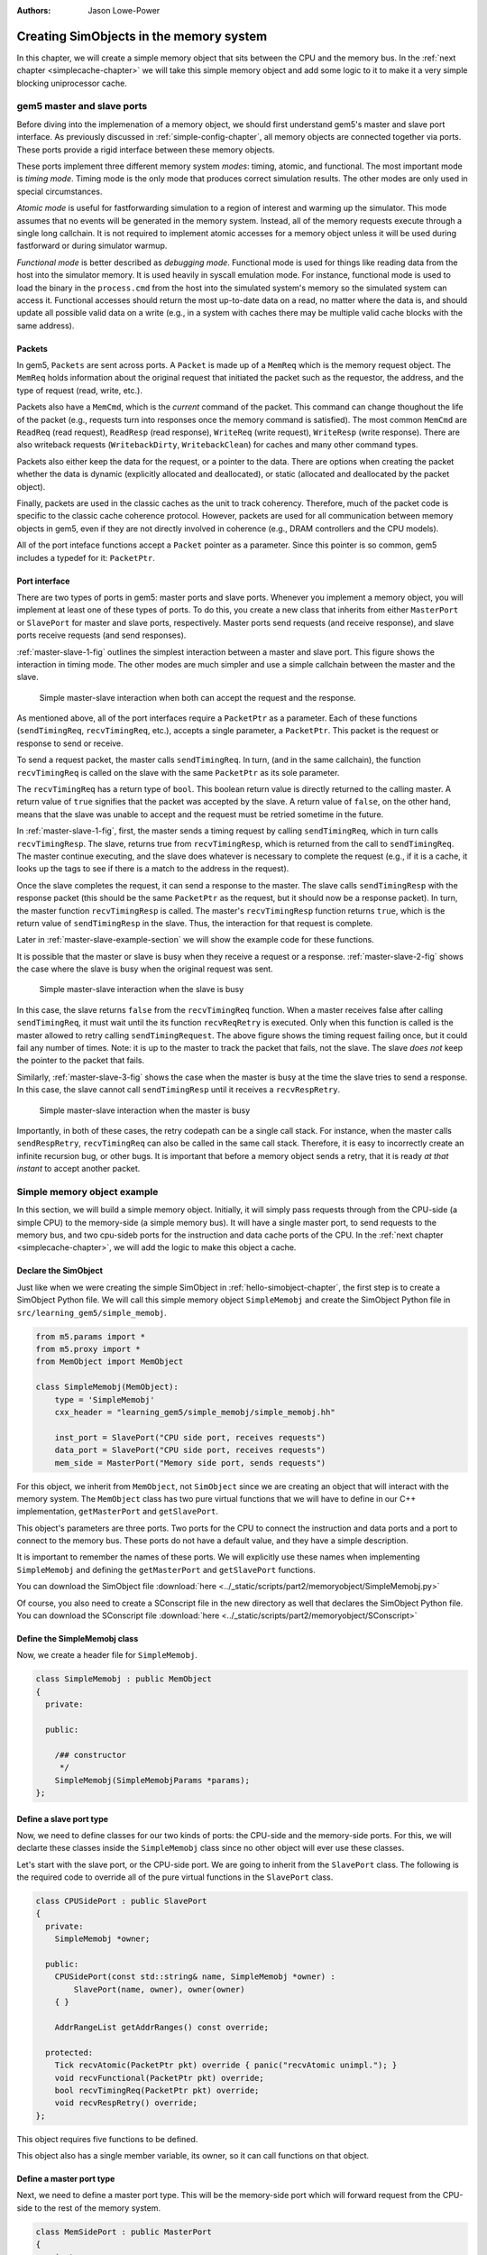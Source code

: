 :authors: Jason Lowe-Power

.. _memoryobject-chapter:

------------------------------------------
Creating SimObjects in the memory system
------------------------------------------

In this chapter, we will create a simple memory object that sits between the CPU and the memory bus.
In the :ref:`next chapter <simplecache-chapter>` we will take this simple memory object and add some logic to it to make it a very simple blocking uniprocessor cache.

.. _master-slave-ports-section:

gem5 master and slave ports
~~~~~~~~~~~~~~~~~~~~~~~~~~~

Before diving into the implemenation of a memory object, we should first understand gem5's master and slave port interface.
As previously discussed in :ref:`simple-config-chapter`, all memory objects are connected together via ports.
These ports provide a rigid interface between these memory objects.

These ports implement three different memory system *modes*: timing, atomic, and functional.
The most important mode is *timing mode*.
Timing mode is the only mode that produces correct simulation results.
The other modes are only used in special circumstances.

*Atomic mode* is useful for fastforwarding simulation to a region of interest and warming up the simulator.
This mode assumes that no events will be generated in the memory system.
Instead, all of the memory requests execute through a single long callchain.
It is not required to implement atomic accesses for a memory object unless it will be used during fastforward or during simulator warmup.

*Functional mode* is better described as *debugging mode*.
Functional mode is used for things like reading data from the host into the simulator memory.
It is used heavily in syscall emulation mode.
For instance, functional mode is used to load the binary in the ``process.cmd`` from the host into the simulated system's memory so the simulated system can access it.
Functional accesses should return the most up-to-date data on a read, no matter where the data is, and should update all possible valid data on a write (e.g., in a system with caches there may be multiple valid cache blocks with the same address).

Packets
#######

In gem5, ``Packets`` are sent across ports.
A ``Packet`` is made up of a ``MemReq`` which is the memory request object.
The ``MemReq`` holds information about the original request that initiated the packet such as the requestor, the address, and the type of request (read, write, etc.).

Packets also have a ``MemCmd``, which is the *current* command of the packet.
This command can change thoughout the life of the packet (e.g., requests turn into responses once the memory command is satisfied).
The most common ``MemCmd`` are ``ReadReq`` (read request), ``ReadResp`` (read response), ``WriteReq`` (write request), ``WriteResp`` (write response).
There are also writeback requests (``WritebackDirty``, ``WritebackClean``) for caches and many other command types.

Packets also either keep the data for the request, or a pointer to the data.
There are options when creating the packet whether the data is dynamic (explicitly allocated and deallocated), or static (allocated and deallocated by the packet object).

Finally, packets are used in the classic caches as the unit to track coherency.
Therefore, much of the packet code is specific to the classic cache coherence protocol.
However, packets are used for all communication between memory objects in gem5, even if they are not directly involved in coherence (e.g., DRAM controllers and the CPU models).

All of the port inteface functions accept a ``Packet`` pointer as a parameter.
Since this pointer is so common, gem5 includes a typedef for it: ``PacketPtr``.

Port interface
##############

There are two types of ports in gem5: master ports and slave ports.
Whenever you implement a memory object, you will implement at least one of these types of ports.
To do this, you create a new class that inherits from either ``MasterPort`` or ``SlavePort`` for master and slave ports, respectively.
Master ports send requests (and receive response), and slave ports receive requests (and send responses).

:ref:`master-slave-1-fig` outlines the simplest interaction between a master and slave port.
This figure shows the interaction in timing mode.
The other modes are much simpler and use a simple callchain between the master and the slave.

.. _master-slave-1-fig:

.. figure:: ../_static/figures/master_slave_1.png
   :width: 40 %
   :alt: Simple master-slave interaction

   Simple master-slave interaction when both can accept the request and the response.

As mentioned above, all of the port interfaces require a ``PacketPtr`` as a parameter.
Each of these functions (``sendTimingReq``, ``recvTimingReq``, etc.), accepts a single parameter, a ``PacketPtr``.
This packet is the request or response to send or receive.

To send a request packet, the master calls ``sendTimingReq``.
In turn, (and in the same callchain), the function ``recvTimingReq`` is called on the slave with the same ``PacketPtr`` as its sole parameter.

The ``recvTimingReq`` has a return type of ``bool``.
This boolean return value is directly returned to the calling master.
A return value of ``true`` signifies that the packet was accepted by the slave.
A return value of ``false``, on the other hand, means that the slave was unable to accept and the request must be retried sometime in the future.

In :ref:`master-slave-1-fig`, first, the master sends a timing request by calling ``sendTimingReq``, which in turn calls ``recvTimingResp``.
The slave, returns true from ``recvTimingResp``, which is returned from the call to ``sendTimingReq``.
The master continue executing, and the slave does whatever is necessary to complete the request (e.g., if it is a cache, it looks up the tags to see if there is a match to the address in the request).

Once the slave completes the request, it can send a response to the master.
The slave calls ``sendTimingResp`` with the response packet (this should be the same ``PacketPtr`` as the request, but it should now be a response packet).
In turn, the master function ``recvTimingResp`` is called.
The master's ``recvTimingResp`` function returns ``true``, which is the return value of ``sendTimingResp`` in the slave.
Thus, the interaction for that request is complete.

Later in :ref:`master-slave-example-section` we will show the example code for these functions.

It is possible that the master or slave is busy when they receive a request or a response.
:ref:`master-slave-2-fig` shows the case where the slave is busy when the original request was sent.

.. _master-slave-2-fig:

.. figure:: ../_static/figures/master_slave_2.png
   :width: 40 %
   :alt: Slave busy interaction

   Simple master-slave interaction when the slave is busy

In this case, the slave returns ``false`` from the ``recvTimingReq`` function.
When a master receives false after calling ``sendTimingReq``, it must wait until the its function ``recvReqRetry`` is executed.
Only when this function is called is the master allowed to retry calling ``sendTimingRequest``.
The above figure shows the timing request failing once, but it could fail any number of times.
Note: it is up to the master to track the packet that fails, not the slave.
The slave *does not* keep the pointer to the packet that fails.

Similarly, :ref:`master-slave-3-fig` shows the case when the master is busy at the time the slave tries to send a response.
In this case, the slave cannot call ``sendTimingResp`` until it receives a ``recvRespRetry``.

.. _master-slave-3-fig:

.. figure:: ../_static/figures/master_slave_3.png
   :width: 40 %
   :alt: Master busy interaction

   Simple master-slave interaction when the master is busy

Importantly, in both of these cases, the retry codepath can be a single call stack.
For instance, when the master calls ``sendRespRetry``, ``recvTimingReq`` can also be called in the same call stack.
Therefore, it is easy to incorrectly create an infinite recursion bug, or other bugs.
It is important that before a memory object sends a retry, that it is ready *at that instant* to accept another packet.

.. _master-slave-example-section:

Simple memory object example
~~~~~~~~~~~~~~~~~~~~~~~~~~~~

In this section, we will build a simple memory object.
Initially, it will simply pass requests through from the CPU-side (a simple CPU) to the memory-side (a simple memory bus).
It will have a single master port, to send requests to the memory bus, and two cpu-sideb ports for the instruction and data cache ports of the CPU.
In the :ref:`next chapter <simplecache-chapter>`, we will add the logic to make this object a cache.

Declare the SimObject
######################

Just like when we were creating the simple SimObject in :ref:`hello-simobject-chapter`, the first step is to create a SimObject Python file.
We will call this simple memory object ``SimpleMemobj`` and create the SimObject Python file in ``src/learning_gem5/simple_memobj``.

.. code-block:: python

    from m5.params import *
    from m5.proxy import *
    from MemObject import MemObject

    class SimpleMemobj(MemObject):
        type = 'SimpleMemobj'
        cxx_header = "learning_gem5/simple_memobj/simple_memobj.hh"

        inst_port = SlavePort("CPU side port, receives requests")
        data_port = SlavePort("CPU side port, receives requests")
        mem_side = MasterPort("Memory side port, sends requests")

For this object, we inherit from ``MemObject``, not ``SimObject`` since we are creating an object that will interact with the memory system.
The ``MemObject`` class has two pure virtual functions that we will have to define in our C++ implementation, ``getMasterPort`` and ``getSlavePort``.

This object's parameters are three ports.
Two ports for the CPU to connect the instruction and data ports and a port to connect to the memory bus.
These ports do not have a default value, and they have a simple description.

It is important to remember the names of these ports.
We will explicitly use these names when implementing ``SimpleMemobj`` and defining the ``getMasterPort`` and ``getSlavePort`` functions.

You can download the SimObject file :download:`here <../_static/scripts/part2/memoryobject/SimpleMemobj.py>`

Of course, you also need to create a SConscript file in the new directory as well that declares the SimObject Python file.
You can download the SConscript file :download:`here <../_static/scripts/part2/memoryobject/SConscript>`

Define the SimpleMemobj class
#############################

Now, we create a header file for ``SimpleMemobj``.

.. code-block:: c++

    class SimpleMemobj : public MemObject
    {
      private:

      public:

        /## constructor
         */
        SimpleMemobj(SimpleMemobjParams *params);
    };


Define a slave port type
########################

Now, we need to define classes for our two kinds of ports: the CPU-side and the memory-side ports.
For this, we will declarte these classes inside the ``SimpleMemobj`` class since no other object will ever use these classes.

Let's start with the slave port, or the CPU-side port.
We are going to inherit from the ``SlavePort`` class.
The following is the required code to override all of the pure virtual functions in the ``SlavePort`` class.

.. code-block:: c++

    class CPUSidePort : public SlavePort
    {
      private:
        SimpleMemobj *owner;

      public:
        CPUSidePort(const std::string& name, SimpleMemobj *owner) :
            SlavePort(name, owner), owner(owner)
        { }

        AddrRangeList getAddrRanges() const override;

      protected:
        Tick recvAtomic(PacketPtr pkt) override { panic("recvAtomic unimpl."); }
        void recvFunctional(PacketPtr pkt) override;
        bool recvTimingReq(PacketPtr pkt) override;
        void recvRespRetry() override;
    };

This object requires five functions to be defined.

.. cpp:function:: AddrRangeList getAddrRanges()

    This function returns a list of the non-overlapping address ranges the owner is responsible for.
    All slave ports must override this function and return a populated list with at least one item.
    This is used by the crossbar objects to know which port to send requests to.
    Most memory objects will either return ``AllMemory`` or return whatever address range their peer responds to.

.. cpp:function:: Tick recvAtomic(PacketPtr pkt)

    This is the function called whenever the CPU tries to make an atomic memory access.
    We are not going to implement this function for now.
    Instead, we will "panic" if this function is ever called.
    ``panic`` exits the simulation and prints out the message.

.. cpp:function:: void recvFunctional(PacketPtr pkt)

    Called when the CPU makes a functional access.
    As described above, this is used in syscall emulation mode for loading files off of the host file system.

.. cpp:function:: bool recvTimingReq(PacketPtr pkt)

    This function is called when the peer to this port calls ``sendTimingReq``.
    It takes a single parameter which is the packet pointer for the request.
    This function returns true if the packet is accepted.
    If this function returns false, at some point in the future this object must call ``sendReqRetry`` so notify the peer port that it is able to accepted the rejected request.

.. cpp:function:: void recvRespRetry()

    This function is called when the peer port calls ``sendRespRetry`` .
    When this function is executed, this port should call ``sendTimingResp`` again to retry sending the response to its peer master port.

This object also has a single member variable, its owner, so it can call functions on that object.


Define a master port type
##########################

Next, we need to define a master port type.
This will be the memory-side port which will forward request from the CPU-side to the rest of the memory system.

.. code-block:: c++

    class MemSidePort : public MasterPort
    {
      private:
        SimpleMemobj *owner;

      public:
        MemSidePort(const std::string& name, SimpleMemobj *owner) :
            MasterPort(name, owner), owner(owner)
        { }

      protected:
        bool recvTimingResp(PacketPtr pkt) override;
        void recvReqRetry() override;
        void recvRangeChange() override;
    };

This class only has three pure virtual functions that we must override.

.. cpp:function:: bool recvTimingResp(PacketPtr pkt)

    This function is called when the slave peer to this port calls ``sendTimingResp``.
    If this object can accept the response, this function returns true.
    Otherwise, at some point in the future this object must call ``sendRespRetry`` to notify its peer that it it now capable of receiving the response.

.. cpp:function:: void recvReqRetry()

    This function is called when the peer port calls ``sendReqRetry`` and means this object should try resending a packet that previously failed.

.. cpp:function:: void recvRangeChange()

    Similar to ``sendRangeChange`` above, this function is called whenever the peer port wants to notify this object that the address ranges it accepts are changing.
    This function normally is only called during the initialization of the memory system and not while the simulation is executing.

Defining the MemObject interface
################################

Now that we have defined these two new types ``CPUSidePort`` and ``MemSidePort``, we can declare our three ports as part of ``SimpleMemobj``.
We also need to declare the two pure virutal functions in the ``MemObject`` class, ``getMasterPort`` and ``getSlavePort``.
These two functions are used by gem5 during the initialization phase to connect memory objects together via ports.

.. code-block:: c++

    class SimpleMemobj : public MemObject
    {
      private:

        <CPUSidePort declaration>
        <MemSidePort declaration>

        CPUSidePort instPort;
        CPUSidePort dataPort;

        MemSidePort memPort;

      public:
        SimpleMemobj(SimpleMemobjParams *params);

        BaseMasterPort& getMasterPort(const std::string& if_name,
                                      PortID idx = InvalidPortID) override;

        BaseSlavePort& getSlavePort(const std::string& if_name,
                                    PortID idx = InvalidPortID) override;

    };

You can download the header file for the ``SimpleMemobj`` :download:`here <../_static/scripts/part2/memoryobject/simple_memobj.hh>`

Implementing basic MemObject functions
######################################

For the constructor of ``SimpleMemobj``, we will simply call the ``MemObject`` constructor.
We also need to initialize all of the ports.
Each port's constructor takes two parameters: the name and a pointer to its owner, as we defined in the header file.
The name can be any string, but by convention, it is the same name as in the Python SimObject file.

.. code-block:: c++

    SimpleMemobj::SimpleMemobj(SimpleMemobjParams *params) :
        MemObject(params),
        instPort(params->name + ".inst_port", this),
        dataPort(params->name + ".data_port", this),
        memPort(params->name + ".mem_side", this),
    {
    }

Next, we need to implement the interfaces to get the ports.
This interface is made of two functions ``getMasterPort`` and ``getSlavePort``.
These functions take two parameters.
The ``if_name`` is the Python variable name of the interface for *this* object.
In the case of the master port it will be ``mem_side`` since this is what we declared as a ``MasterPort`` in the Python SimObject file.


.. cpp:function:: BaseMasterPort& getMasterPort(const std::string& if_name, PortID idx)

    This function is called when trying to connect a slave port to this object.
    The ``if_name`` is the Python variable name of the interface for *this* object.
    The ``idx`` is the port number when using vector ports and is ``InvalidPortID`` by default.
    This function returns a reference to a master port object.


.. cpp:function:: BaseSlavePort& getSlavePort(const std::string& if_name, PortID idx)

    This function is called when trying to connect a master port to this object.
    The ``if_name`` is the Python variable name of the interface for *this* object.
    The ``idx`` is the port number when using vector ports and is ``InvalidPortID`` by default.
    This function returns a reference to a slave port object.


To implement ``getMasterPort``, we compare the ``if_name`` and check to see if it is ``mem_side`` as specified in our Python SimObject file.
If it is, then we return the ``memPort`` object.
If not, then we pass the request name to our parent.
However, it will be an error if we try to connect a slave port to any other named port since the parent class has no ports defined.

.. code-block:: c++

    BaseMasterPort&
    SimpleMemobj::getMasterPort(const std::string& if_name, PortID idx)
    {
        if (if_name == "mem_side") {
            return memPort;
        } else {
            return MemObject::getMasterPort(if_name, idx);
        }
    }

To implement ``getSlavePort``, we similarly check if the ``if_name`` matches either of the names we defined for our slave ports in the Python SimObject file.
If the name is ``"inst_port"``, then we return the instPort, and if the name is ``data_port`` we return the data port.

.. code-block:: c++

    BaseSlavePort&
    SimpleMemobj::getSlavePort(const std::string& if_name, PortID idx)
    {
        if (if_name == "inst_port") {
            return instPort;
        } else if (if_name == "data_port") {
            return dataPort;
        } else {
            return MemObject::getSlavePort(if_name, idx);
        }
    }

Implementing slave and master port functions
############################################

The implementation of both the slave and master port is relatively simple.
For the most part, each of the port functions just forwards the information to the main memory object (``SimpleMemobj``).

Starting with two simple functions, ``getAddrRanges`` and ``recvFunctional`` simply call into the ``SimpleMemobj``.

.. code-block:: c++

    AddrRangeList
    SimpleMemobj::CPUSidePort::getAddrRanges() const
    {
        return owner->getAddrRanges();
    }

    void
    SimpleMemobj::CPUSidePort::recvFunctional(PacketPtr pkt)
    {
        return owner->handleFunctional(pkt);
    }

The implementation of these functions in the ``SimpleMemobj`` are equally simple.
These implementations just pass through the request to the memory side.
We can use ``DPRINTF`` calls here to track what is happening for debug purposes as well.

.. code-block:: c++

    void
    SimpleMemobj::handleFunctional(PacketPtr pkt)
    {
        memPort.sendFunctional(pkt);
    }

    AddrRangeList
    SimpleMemobj::getAddrRanges() const
    {
        DPRINTF(SimpleMemobj, "Sending new ranges\n");
        return memPort.getAddrRanges();
    }

Similarly for the ``MemSidePort``, we need to implement ``recvRangeChange`` and forward the request through the ``SimpleMemobj`` to the slave port.

.. code-block:: c++

    void
    SimpleMemobj::MemSidePort::recvRangeChange()
    {
        owner->sendRangeChange();
    }

.. code-block:: c++

    void
    SimpleMemobj::sendRangeChange()
    {
        instPort.sendRangeChange();
        dataPort.sendRangeChange();
    }

Implementing receiving requests
###############################

The implementation of ``recvTimingReq`` is slightly more complicated.
We need to check to see if the ``SimpleMemobj`` can accept the request.
The ``SimpleMemobj`` is a very simple blocking structure; we only allow a single request outstanding at a time.
Therefore, if we get a request while another request is outstanding, the ``SimpleMemobj`` will block the second request.

To simplify the implementation, the ``CPUSidePort`` stores all of the flow-control information for the port interface.
Thus, we need to add an extra member variable to the ``CPUSidePort``, a boolean that stores whether we need to send a retry whenever the ``SimpleMemobj`` becomes free.
Then, if the ``SimpleMemobj`` is blocked on a request, we set that we need to send a retry sometime in the future.

.. code-block:: c++

    bool
    SimpleMemobj::CPUSidePort::recvTimingReq(PacketPtr pkt)
    {
        if (!owner->handleRequest(pkt)) {
            needRetry = true;
            return false;
        } else {
            return true;
        }
    }

To handle the request for the ``SimpleMemobj``, we first check if the ``SimpleMemobj`` is already blocked waiting for a response to another request.
If it is blocked, then we return ``false`` to signal the calling master port that we cannot accept the request right now.
Otherwise, we markt he port as blocked and send the packet out of the memory port.
For this, we can define a helper function in the ``MemSidePort`` object to hide the flow control from the ``SimpleMemobj`` implemenation.
We will assume the ``memPort`` handles all of the flow control and always return ``true`` from ``handleRequest`` since we were successful in consuming the request.

.. code-block:: c++

    bool
    SimpleMemobj::handleRequest(PacketPtr pkt)
    {
        if (blocked) {
            return false;
        }
        DPRINTF(SimpleMemobj, "Got request for addr %#x\n", pkt->getAddr());
        blocked = true;
        memPort.sendPacket(pkt);
        return true;
    }

Next, we need to implement the ``sendPacket`` function in the ``MemSidePort``.
This function will handle the flow control in case its peer slave port cannot accept the request.
For this, we need to add a member to the ``MemSidePort`` to store the packet in case it is blocked.
It is the responsibility of the sender to store the packet if the receiver cannot receive the request (or response).

This function simply send the packet by calling the function ``sendTimingReq``.
If the send fails, then this object store the packet in the ``blockedPacket`` member function so it can send the packet later (when it receives a ``recvReqRetry``).
This function also contains some defensive code to make sure there is not a bug and we never try to overwrite the ``blockedPacket`` variable incorrectly.

.. code-block:: c++

    void
    SimpleMemobj::MemSidePort::sendPacket(PacketPtr pkt)
    {
        panic_if(blockedPacket != nullptr, "Should never try to send if blocked!");
        if (!sendTimingReq(pkt)) {
            blockedPacket = pkt;
        }
    }

Next, we need to implement the code to resend the packet.
In this function, we try to resend the packet by calling the ``sendPacket`` function we wrote above.

.. code-block:: c++

    void
    SimpleMemobj::MemSidePort::recvReqRetry()
    {
        assert(blockedPacket != nullptr);

        PacketPtr pkt = blockedPacket;
        blockedPacket = nullptr;

        sendPacket(pkt);
    }


Implementing receiving responses
################################

The response codepath is similar to the receiving codepath.
When the ``MemSidePort`` gets a response, we forward the response through the ``SimpleMemobj`` to the appropriate ``CPUSidePort``.

.. code-block:: c++

    bool
    SimpleMemobj::MemSidePort::recvTimingResp(PacketPtr pkt)
    {
        return owner->handleResponse(pkt);
    }

In the ``SimpleMemobj``, first, it should always be blocked when we receive a response since the object is blocking.
Before sending the packet back to the CPU side, we need to mark that the object no longer blocked.
This must be done *before calling ``sendTimingResp``*.
Otherwise, it is possible to get stuck in an infinite loop as it is possible that the master port has a single callchain between receiving a response and sending another request.

After unblocking the ``SimpleMemobj``, we check to see if the packet is an instruction or data packet and send it back across the appropriate port.
Finally, since the object is now unblocked, we may need to notify the CPU side ports that they can now retry their requests that failed.

.. code-block:: c++

    bool
    SimpleMemobj::handleResponse(PacketPtr pkt)
    {
        assert(blocked);
        DPRINTF(SimpleMemobj, "Got response for addr %#x\n", pkt->getAddr());

        blocked = false;

        // Simply forward to the memory port
        if (pkt->req->isInstFetch()) {
            instPort.sendPacket(pkt);
        } else {
            dataPort.sendPacket(pkt);
        }

        instPort.trySendRetry();
        dataPort.trySendRetry();

        return true;
    }

Similar to how we implemented a convenience function for sending packets in the ``MemSidePort``, we can implement a ``sendPacket`` function in the ``CPUSidePort`` to send the responses to the CPU side.
This function calls ``sendTimingResp`` which will in turn call ``recvTimingResp`` on the peer master port.
If this call fails and the peer port is currently blocked, then we store the packet to be sent later.

.. code-block:: c++

    void
    SimpleMemobj::CPUSidePort::sendPacket(PacketPtr pkt)
    {
        panic_if(blockedPacket != nullptr, "Should never try to send if blocked!");

        if (!sendTimingResp(pkt)) {
            blockedPacket = pkt;
        }
    }

We will send this blocked pacet later when we receive a ``recvRespRetry``.
This function is exactly the same as the ``recvReqRetry`` above and simply tries to resend the packet, which may be blocked again.

.. code-block:: c++

    void
    SimpleMemobj::CPUSidePort::recvRespRetry()
    {
        assert(blockedPacket != nullptr);

        PacketPtr pkt = blockedPacket;
        blockedPacket = nullptr;

        sendPacket(pkt);
    }

Finally, we need to implement the extra function ``trySendRetry`` for the ``CPUSidePort``.
This function is called by the ``SimpleMemobj`` whenever the ``SimpleMemobj`` may be unblocked.
``trySendRetry`` checks to see if a retry is needed which we marked in ``recvTimingReq`` whenever the ``SimpleMemobj`` was blocked on a new request.
Then, if the retry is needed, this function calls ``sendRetryReq``, which in turn calls ``recvReqRetry`` on the peer master port (the CPU in this case).

.. code-block:: c++

    void
    SimpleMemobj::CPUSidePort::trySendRetry()
    {
        if (needRetry && blockedPacket == nullptr) {
            needRetry = false;
            DPRINTF(SimpleMemobj, "Sending retry req for %d\n", id);
            sendRetryReq();
        }
    }


You can download the implementation for the ``SimpleMemobj`` :download:`here <../_static/scripts/part2/memoryobject/simple_memobj.cc>`

Create a config file
####################

This is all of the code needed to implement a simple memory object!
In the :ref:`next chapter <simplecache-chapter>`, we will take this framework and add some caching logic to make this memory object into a simple cache.
However, before that, let's look at the config file to add the SimpleMemobj to your system.

This config file builds off of the simple config file in :ref:`simple-config-chapter`.
However, instead of connecting the CPU directly to the memory bus, we are going to instantiate a ``SimpleMemobj`` and place it between the CPU and the memory bus.

.. code-block:: python

    import m5
    from m5.objects import *

    system = System()
    system.clk_domain = SrcClockDomain()
    system.clk_domain.clock = '1GHz'
    system.clk_domain.voltage_domain = VoltageDomain()
    system.mem_mode = 'timing'
    system.mem_ranges = [AddrRange('512MB')]

    system.cpu = TimingSimpleCPU()

    system.memobj = SimpleMemobj()

    system.cpu.icache_port = system.memobj.inst_port
    system.cpu.dcache_port = system.memobj.data_port

    system.membus = SystemXBar()

    system.memobj.mem_side = system.membus.slave

    system.cpu.createInterruptController()
    system.cpu.interrupts[0].pio = system.membus.master
    system.cpu.interrupts[0].int_master = system.membus.slave
    system.cpu.interrupts[0].int_slave = system.membus.master

    system.mem_ctrl = DDR3_1600_x64()
    system.mem_ctrl.range = system.mem_ranges[0]
    system.mem_ctrl.port = system.membus.master

    system.system_port = system.membus.slave

    process = LiveProcess()
    process.cmd = ['tests/test-progs/hello/bin/x86/linux/hello']
    system.cpu.workload = process
    system.cpu.createThreads()

    root = Root(full_system = False, system = system)
    m5.instantiate()

    print "Beginning simulation!"
    exit_event = m5.simulate()
    print 'Exiting @ tick %i because %s' % (m5.curTick(), exit_event.getCause())


You can download this config script :download:`here <../_static/scripts/part2/memoryobject/simple_memobj.py>`

Now, when you run this config file you get the following output.

::

    gem5 Simulator System.  http://gem5.org
    gem5 is copyrighted software; use the --copyright option for details.

    gem5 compiled Jan  5 2017 13:40:18
    gem5 started Jan  9 2017 10:17:17
    gem5 executing on chinook, pid 5138
    command line: build/X86/gem5.opt configs/learning_gem5/part2/simple_memobj.py

    Global frequency set at 1000000000000 ticks per second
    warn: DRAM device capacity (8192 Mbytes) does not match the address range assigned (512 Mbytes)
    0: system.remote_gdb.listener: listening for remote gdb #0 on port 7000
    warn: CoherentXBar system.membus has no snooping ports attached!
    warn: ClockedObject: More than one power state change request encountered within the same simulation tick
    Beginning simulation!
    info: Entering event queue @ 0.  Starting simulation...
    Hello world!
    Exiting @ tick 507841000 because target called exit()

If you run with the ``SimpleMemobj`` debug flag, you can see all of the memory requests and responses from and to the CPU.

::

    gem5 Simulator System.  http://gem5.org
    gem5 is copyrighted software; use the --copyright option for details.

    gem5 compiled Jan  5 2017 13:40:18
    gem5 started Jan  9 2017 10:18:51
    gem5 executing on chinook, pid 5157
    command line: build/X86/gem5.opt --debug-flags=SimpleMemobj configs/learning_gem5/part2/simple_memobj.py

    Global frequency set at 1000000000000 ticks per second
    Beginning simulation!
    info: Entering event queue @ 0.  Starting simulation...
          0: system.memobj: Got request for addr 0x190
      77000: system.memobj: Got response for addr 0x190
      77000: system.memobj: Got request for addr 0x190
     132000: system.memobj: Got response for addr 0x190
     132000: system.memobj: Got request for addr 0x190
     187000: system.memobj: Got response for addr 0x190
     187000: system.memobj: Got request for addr 0x94e30
     250000: system.memobj: Got response for addr 0x94e30
     250000: system.memobj: Got request for addr 0x190
     ...

You may also want to change the CPU model to the out-of-order model (``DerivO3CPU``).
When using the out-of-order CPU you will potentially see a different address stream since it allows multiple memory requests outstanding at a once.
When using the out-of-order CPU, there will now be many stalls because the ``SimpleMemobj`` is blocking.
